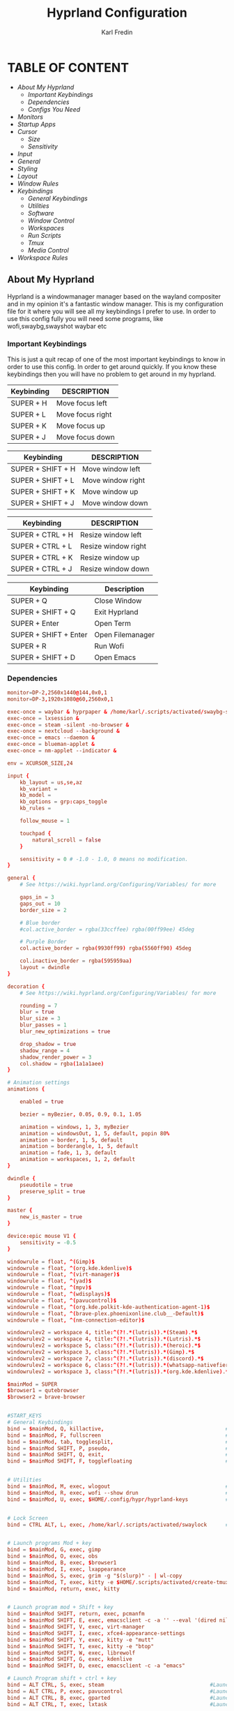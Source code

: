 #+TITLE: Hyprland Configuration
#+DESCRIPTION: This is my configuration file for Hyprland
#+AUTHOR: Karl Fredin

* TABLE OF CONTENT
- [[About My Hyprland][About My Hyprland]]
  - [[Important Keybindings]]
  - [[Dependencies]]
  - [[Configs You Need]]
- [[Monitors]]
- [[Startup Apps]]
- [[Cursor]]
  - [[Size]]
  - [[Sensitivity]]
- [[Input]]
- [[General]]
- [[Styling]]
- [[Layout]]
- [[Window Rules]]
- [[Keybindings]]
  - [[General Keybindings]]
  - [[Utilities]]
  - [[Software]]
  - [[Window Control]]
  - [[Workspaces]]
  - [[Run Scripts]]
  - [[Tmux]]
  - [[Media Control]]
- [[Workspace Rules]]


** About My Hyprland
Hyprland is a windowmanager manager based on the wayland compositer
and in my opinion it's a fantastic window manager. This is my configuration file for it
where you will see all my keybindings I prefer to use. In order to use this config fully
you will need some programs, like wofi,swaybg,swayshot waybar etc

*** Important Keybindings
This is just a quit recap of one of the most important
keybindings to know in order to use this config. In order
to get around quickly. If you know these keybindings
then you will have no problem to get around in my hyprland.

| Keybinding | DESCRIPTION       |
|------------+-------------------|
| SUPER + H  | Move focus  left  |
| SUPER + L  | Move focus  right |
| SUPER + K  | Move focus up     |
| SUPER + J  | Move focus down   |

| Keybinding        | DESCRIPTION              |
|-------------------+--------------------------|
| SUPER + SHIFT + H | Move window left  |
| SUPER + SHIFT + L | Move window right |
| SUPER + SHIFT + K | Move window up    |
| SUPER + SHIFT + J | Move window down  |

| Keybinding       | DESCRIPTION         |
|------------------+---------------------|
| SUPER + CTRL + H | Resize window left  |
| SUPER + CTRL + L | Resize window right |
| SUPER + CTRL + K | Resize window up    |
| SUPER + CTRL + J | Resize window down  |

| Keybinding            | Description      |
|-----------------------+------------------|
| SUPER + Q             | Close Window     |
| SUPER + SHIFT + Q     | Exit Hyprland    |
| SUPER + Enter         | Open Term        |
| SUPER + SHIFT + Enter | Open Filemanager |
| SUPER + R             | Run Wofi         |
| SUPER + SHIFT + D     | Open Emacs       |

*** Dependencies
#+BEGIN_SRC conf
monitor=DP-2,2560x1440@144,0x0,1
monitor=DP-3,1920x1080@60,2560x0,1
#+END_SRC


#+begin_src conf
exec-once = waybar & hyprpaper & /home/karl/.scripts/activated/swaybg-set
exec-once = lxsession &
exec-once = steam -silent -no-browser &
exec-once = nextcloud --background &
exec-once = emacs --daemon &
exec-once = blueman-applet &
exec-once = nm-applet --indicator &
#+end_src



#+begin_src conf
env = XCURSOR_SIZE,24
#+end_src



#+begin_src conf
input {
    kb_layout = us,se,az
    kb_variant =
    kb_model =
    kb_options = grp:caps_toggle
    kb_rules =

    follow_mouse = 1

    touchpad {
        natural_scroll = false
    }

    sensitivity = 0 # -1.0 - 1.0, 0 means no modification.
}
#+end_src


#+begin_src conf
general {
    # See https://wiki.hyprland.org/Configuring/Variables/ for more

    gaps_in = 3
    gaps_out = 10
    border_size = 2

    # Blue border
    #col.active_border = rgba(33ccffee) rgba(00ff99ee) 45deg

    # Purple Border
    col.active_border = rgba(9930ff99) rgba(5560ff90) 45deg

    col.inactive_border = rgba(595959aa)
    layout = dwindle
}
#+end_src


#+begin_src conf
decoration {
    # See https://wiki.hyprland.org/Configuring/Variables/ for more

    rounding = 7
    blur = true
    blur_size = 3
    blur_passes = 1
    blur_new_optimizations = true

    drop_shadow = true
    shadow_range = 4
    shadow_render_power = 3
    col.shadow = rgba(1a1a1aee)
}

# Animation settings
animations {

    enabled = true

    bezier = myBezier, 0.05, 0.9, 0.1, 1.05

    animation = windows, 1, 3, myBezier
    animation = windowsOut, 1, 5, default, popin 80%
    animation = border, 1, 5, default
    animation = borderangle, 1, 5, default
    animation = fade, 1, 3, default
    animation = workspaces, 1, 2, default
}
#+end_src

#+begin_src conf
dwindle {
    pseudotile = true
    preserve_split = true
}

master {
    new_is_master = true
}
#+end_src

#+begin_src  conf
device:epic mouse V1 {
    sensitivity = -0.5
}
#+end_src

#+begin_src conf
windowrule = float, ^(Gimp)$
windowrule = float, ^(org.kde.kdenlive)$
windowrule = float, ^(virt-manager)$
windowrule = float, ^(yad)$
windowrule = float, ^(mpv)$
windowrule = float, ^(wdisplays)$
windowrule = float, ^(pavucontrol)$
windowrule = float, ^(org.kde.polkit-kde-authentication-agent-1)$
windowrule = float, ^(brave-plex.phoenixonline.club__-Default)$
windowrule = float, ^(nm-connection-editor)$

windowrulev2 = workspace 4, title:^(?!.*(lutris)).*(Steam).*$
windowrulev2 = workspace 4, title:^(?!.*(lutris)).*(Lutris).*$
windowrulev2 = workspace 5, class:^(?!.*(lutris)).*(heroic).*$
windowrulev2 = workspace 3, class:^(?!.*(lutris)).*(Gimp).*$
windowrulev2 = workspace 7, class:^(?!.*(lutris)).*(discord).*$
windowrulev2 = workspace 6, class:^(?!.*(lutris)).*(whatsapp-nativefier-d40211).*$
windowrulev2 = workspace 3, class:^(?!.*(lutris)).*(org.kde.kdenlive).*$

#+end_src

#+begin_src conf
$mainMod = SUPER
$browser1 = qutebrowser
$browser2 = brave-browser


#START_KEYS
# General Keybindings
bind = $mainMod, Q, killactive,                                       #Kill current window
bind = $mainMod, F, fullscreen                                        #Toggle fullscreen mode
bind = $mainMod, tab, togglesplit,                                    #Change the dwindle layoout
bind = $mainMod SHIFT, P, pseudo,                                     #Dwindle
bind = $mainMod SHIFT, Q, exit,                                       #Force quit Hyprland
bind = $mainMod SHIFT, F, togglefloating                              #Toggle floating


# Utilities
bind = $mainMod, M, exec, wlogout                                     #Logout screen
bind = $mainMod, R, exec, wofi --show drun                            #Run menu
bind = $mainMod, U, exec, $HOME/.config/hypr/hyprland-keys            #Shows this help menu


# Lock Screen
bind = CTRL ALT, L, exec, /home/karl/.scripts/activated/swaylock      #Lock the screen using swaylock


# Launch programs Mod + key
bind = $mainMod, G, exec, gimp                                                          #Launch Gimp
bind = $mainMod, O, exec, obs                                                           #Launch OBS
bind = $mainMod, B, exec, $browser1                                                     #Launch browser1
bind = $mainMod, I, exec, lxappearance                                                  #Launch lxappearance
bind = $mainMod, S, exec, grim -g "$(slurp)" - | wl-copy                                #Take screenshot
bind = $mainMod, T, exec, kitty -e $HOME/.scripts/activated/create-tmux-session.sh      #Open the terminal with tmux
bind = $mainMod, return, exec, kitty                                                    #Open the terminal


# Launch program mod + Shift + key
bind = $mainMod SHIFT, return, exec, pcmanfm                                 #Launch filemanager
bind = $mainMod SHIFT, E, exec, emacsclient -c -a '' --eval '(dired nil)'    #Launch terminal filemanager
bind = $mainMod SHIFT, V, exec, virt-manager                                 #Launch virt-manager
bind = $mainMod SHIFT, I, exec, xfce4-appearance-settings                    #Launch xfce4-appearance-settings
bind = $mainMod SHIFT, Y, exec, kitty -e "mutt"                              #Launch mutt email client
bind = $mainMod SHIFT, T, exec, kitty -e "btop"                              #Launch btop
bind = $mainMod SHIFT, W, exec, librewolf                                    #Launch librewolf
bind = $mainMod SHIFT, G, exec, kdenlive                                     #Launch Kdenlive
bind = $mainMod SHIFT, D, exec, emacsclient -c -a "emacs"                    #Launch emacs

# Launch Program shift + ctrl + key
bind = ALT CTRL, S, exec, steam                                  #Launch Steam
bind = ALT CTRL, P, exec, pavucontrol                            #Launch Pavucontrol
bind = ALT CTRL, B, exec, gparted                                #Launch gparted
bind = ALT CTRL, T, exec, lxtask                                 #Launch lxtask

# F keys bindings
bind = $mainMod, F12, exec, $HOME/.scripts/activated/set-random-bg-wayland              #Set random bg
bind = $mainMod, F11, exec, $HOME/.scripts/restart/restart-waybar                       #Restart waybar


# Move focus with mainMod + arrow keys
bind = $mainMod, H, movefocus, l                       # Move focus to the left window
bind = $mainMod, L, movefocus, r                       # Move focus to the right window
bind = $mainMod, K, movefocus, u                       # Move focus to the above window
bind = $mainMod, J, movefocus, d                       # Move focus to the below window
bind = $mainMod CTRL, L, resizeactive, 60 0            # Resize the window to the right
bind = $mainMod CTRL, H, resizeactive, -60 0           # Resize the window to the left
bind = $mainMod CTRL, K, resizeactive, 0 -60           # Resize the window to the up
bind = $mainMod CTRL, J, resizeactive, 0 60            # Resize the window to the down
bind = $mainMod SHIFT, H, movewindow, l                # Move window to the left
bind = $mainMod SHIFT, L, movewindow, r                # Move the window to the right
bind = $mainMod SHIFT, K, movewindow, u                # Move the window to the up
bind = $mainMod SHIFT, J, movewindow, d                # Move the window to the down


# Move/resize windows with mainMod + LMB/RMB and dragging
bindm = $mainMod, mouse:272, movewindow               # Move window using the mouse
bindm = $mainMod, mouse:273, resizewindow             # Resize window using the mouse


# Switch workspaces with mainMod + [0-9]
bind = $mainMod, 1, workspace, 1                       # Move to workspace 1
bind = $mainMod, 2, workspace, 2                       # Move to workspace 2
bind = $mainMod, 3, workspace, 3                       # Move to workspace 3
bind = $mainMod, 4, workspace, 4                       # Move to workspace 4
bind = $mainMod, 5, workspace, 5                       # Move to workspace 5
bind = $mainMod, 6, workspace, 6                       # Move to workspace 6
bind = $mainMod, 7, workspace, 7                       # Move to workspace 7
bind = $mainMod, 8, workspace, 8                       # Move to workspace 8
bind = $mainMod, 9, workspace, 9                       # Move to workspace 9
bind = $mainMod, 0, workspace, 10                      # Move to workspace 10

# Move active window to a workspace with mainMod + SHIFT + [0-9]
bind = $mainMod SHIFT, 1, movetoworkspace, 1           # Move window to workspace 1
bind = $mainMod SHIFT, 2, movetoworkspace, 2           # Move window to workspace 2
bind = $mainMod SHIFT, 3, movetoworkspace, 3           # Move window to workspace 3
bind = $mainMod SHIFT, 4, movetoworkspace, 4           # Move window to workspace 4
bind = $mainMod SHIFT, 5, movetoworkspace, 5           # Move window to workspace 5
bind = $mainMod SHIFT, 6, movetoworkspace, 6           # Move window to workspace 6
bind = $mainMod SHIFT, 7, movetoworkspace, 7           # Move window to workspace 7
bind = $mainMod SHIFT, 8, movetoworkspace, 8           # Move window to workspace 8
bind = $mainMod SHIFT, 9, movetoworkspace, 9           # Move window to workspace 9
bind = $mainMod SHIFT, 0, movetoworkspace, 10          # Move window to workspace 10

# Scroll through existing workspaces with mainMod + scroll
bind = $mainMod, E, workspace, e+1                     # Scroll through all the workspaces forward
bind = $mainMod, W, workspace, e-1                     # Scroll through all the workspaces backwards


# Dmenu keybindings using alt + k
binde=ALT,E, exec, $HOME/.dmenu/dm-editconfig                   #Dmenu script to edit my config files
binde=ALT,J, exec, $HOME/.dmenu/dm-pass                         #Dmenu script for the pass utility
binde=ALT,B, exec, $HOME/.dmenu/dm-timeshift                    #Dmenu script to take timeshift snapshots
binde=ALT,F, exec, $HOME/.dmenu/dm-openweb-fullscreen           #Dmenu script to open websites in fullscreen
binde=ALT,S, exec, $HOME/.dmenu/dm-search                       #Dmenu script for some search engines
binde=ALT,V, exec, $HOME/.dmenu/dm-nordvpn                      #Dmenu script to connect to a vpn
binde=ALT,W, exec, /home/karl/.dmenu/dm-set-wallpaper           #Dmenu script to set wallpaper
binde=ALT,O, exec, /home/karl/.dmenu/dm-openweb                 #Dmenu script to open bookmarked websites
binde=ALT,L, exec, $HOME/.dmenu/dm-layout                       #Dmenu script to change keyboard layout
binde=ALT,T, exec, $HOME/.dmenu/dm-kittychangetheme             #Dmenu script to change kitty theme
binde=ALT,A, exec, $HOME/.dmenu/dm-audioset                     #Dmenu script to change audio source
binde=ALT,K, exec, $HOME/.dmenu/dm-kill                         #Dmenu script to kill a process
binde=ALT,Q, exec, $HOME/.dmenu/dm-virt-manager                 #Dmenu script to open virtual machines
binde=ALT,P, exec, $HOME/.dmenu/dm-play-pause                   #Dmenu script to control media
binde=ALT,N, exec, $HOME/.dmenu/dm-ssh                   #Dmenu script to control media
binde=ALT,R, exec, $HOME/.dmenu/dm-tmux                   #Dmenu script to control media


# Tmux keybindings
bind = CTRL ALT, 1, exec, tmux select-window -t karl:1                             # Move to tmux window 1
bind = CTRL ALT, 2, exec, tmux select-window -t karl:2                             # Move to tmux window 2
bind = CTRL ALT, 3, exec, tmux select-window -t karl:3                             # Move to tmux window 3
bind = CTRL ALT, 4, exec, tmux select-window -t karl:4                             # Move to tmux window 4
bind = CTRL ALT, 5, exec, tmux select-window -t karl:5                             # Move to tmux window 5
bind = CTRL ALT, 6, exec, tmux select-window -t karl:6                             # Move to tmux window 6
bind = CTRL ALT, 7, exec, tmux select-window -t karl:7                             # Move to tmux window 7
bind = CTRL ALT, 8, exec, tmux select-window -t karl:8                             # Move to tmux window 8
bind = CTRL ALT, 9, exec, tmux select-window -t karl:9                             # Move to tmux window 9
bind = CTRL ALT, S, exec, tmux splitw -v                                           # Split the window vertically
bind = CTRL ALT, V, exec, tmux splitw -h                                           # split the window horizontinally
bind = CTRL ALT, X, exec, tmux kill-pane -t karl                                   # kill the current pane
bind = CTRL ALT, C, exec, tmux new-window -t karl                                  # create a new tmux pane


# Media controls
bind = , XF86AudioPlay, exec, /home/karl/.scripts/activated/mediaplay                 # Media play/pause
bind = , XF86AudioNext, exec, /home/karl/.scripts/activated/medianext                 # Media next
bind = , XF86AudioPrev, exec, /home/karl/.scripts/activated/mediaprev                 # Media prev
bind = , XF86AudioMute, exec, /home/karl/.scripts/activated/mute-unmute.sh            # Media mute/unmute
bind = , XF86AudioLowerVolume, exec, /home/karl/.scripts/activated/volume-down.sh     # Media lower volume
bind = , XF86AudioRaiseVolume, exec, /home/karl/.scripts/activated/volume-up.sh       # Media raise volume
#END_KEYS
#+end_src

#+begin_src conf
wsbind=1,DP-2
wsbind=2,DP-2
wsbind=3,DP-2
wsbind=4,DP-2
wsbind=5,DP-2

wsbind=6,DP-3
wsbind=7,DP-3
wsbind=8,DP-3
wsbind=9,DP-3
wsbind=10,DP-3
#+end_src

